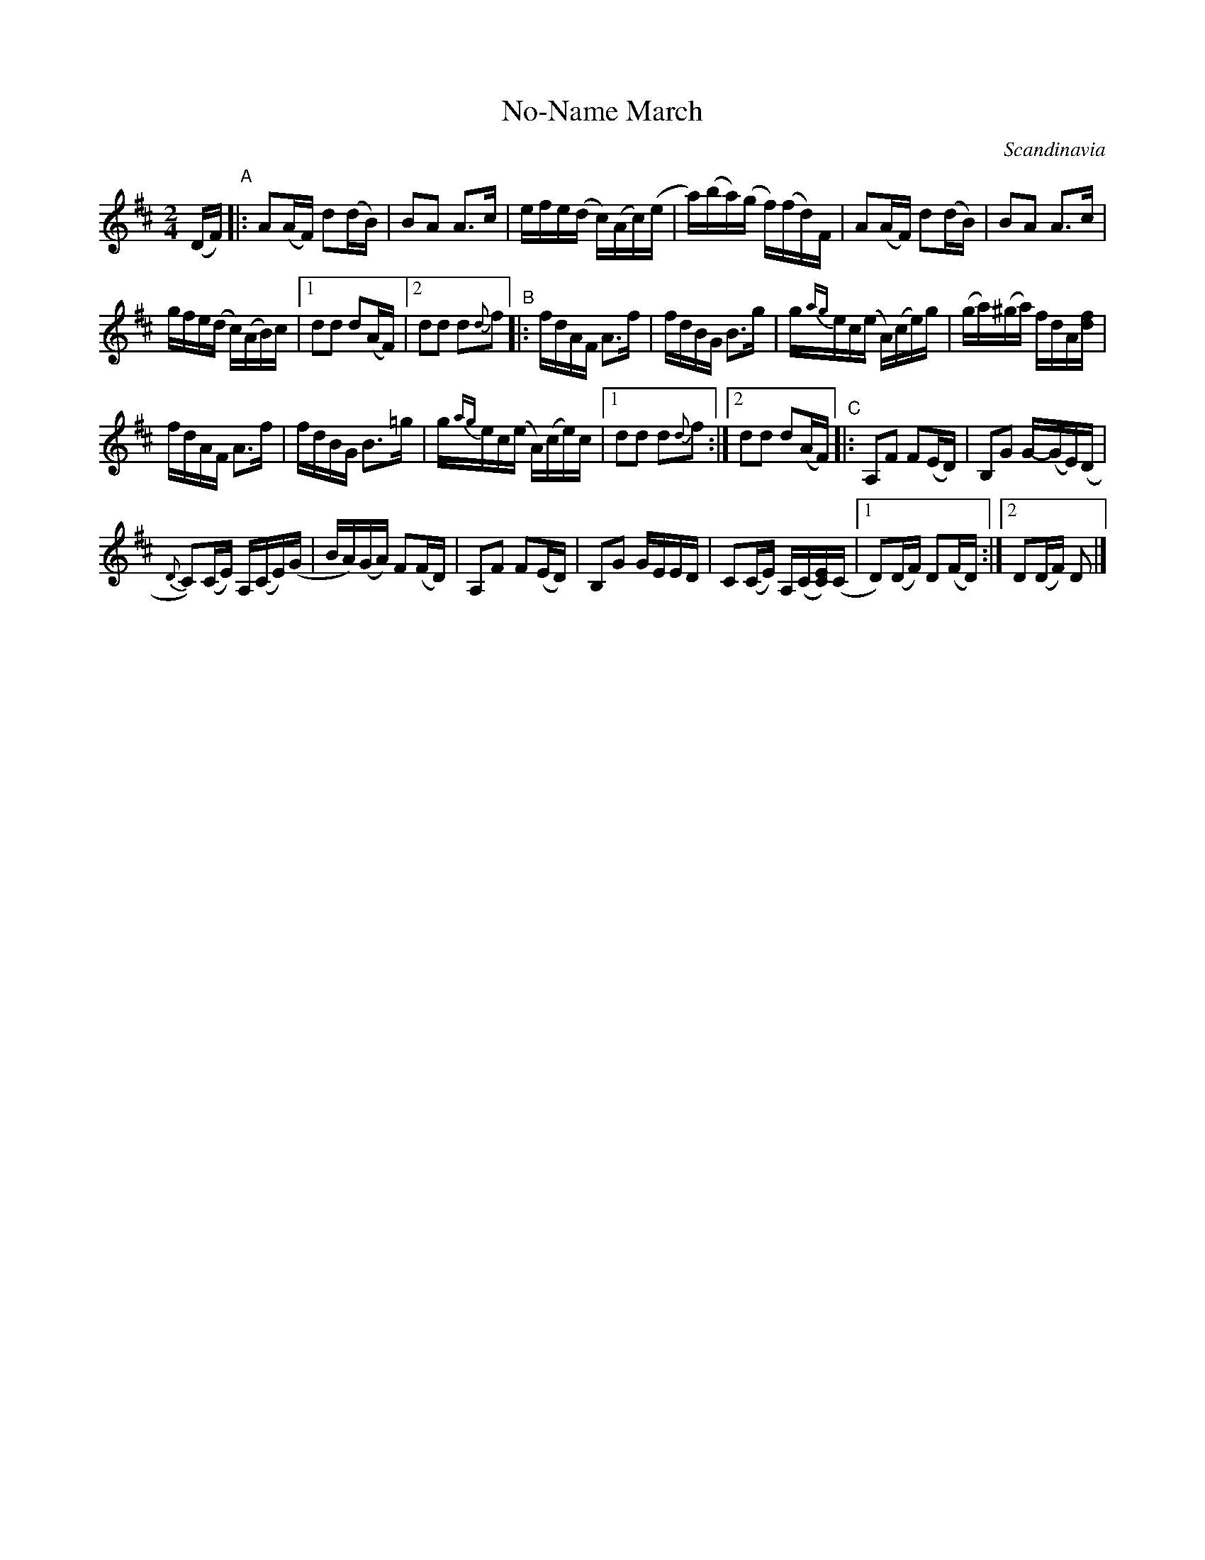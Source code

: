X: 1
T: No-Name March
O: Scandinavia
R: march
Z: 2014 John Chambers <jc:trillian.mit.edu>
S: printed copy of unknown origin
M: 2/4
L: 1/16
K: D
(DF) "A"|:\
A2(AF) d2(dB) | B2A2 A3c |\
efe(d c)(Ac)(e | a)(ba)(g f)(fd)F |\
A2(AF) d2(dB) | B2A2 A3c |
gfe(d c)(AB)c |1 d2d2 d2(AF) |2 d2d2 d2{d}f2 \
"B"|:\
fdAF A3f | fdBG B3g |\
g{ag}ec(e A)(ce)g | (ga)(^ga) fdA[fd] |
fdAF A3f | fdBG B3=g |\
g{ag}ec(e A)(ce)c |1 d2d2 d2{d}f2 :|2 d2d2 d2(AF) \
"C"|:\
A,2F2 F2(ED) | B,2G2 G-(GE)(D |
{D}C2)(CE) A,(CE)(G | BA)(GA) F2(FD) |\
A,2F2 F2(ED) | B,2G2 GEED |\
C2(CE) A,(C[EC])(C |1 D2)(DF) D2(FD) :|2 D2(DF) D2 |]
